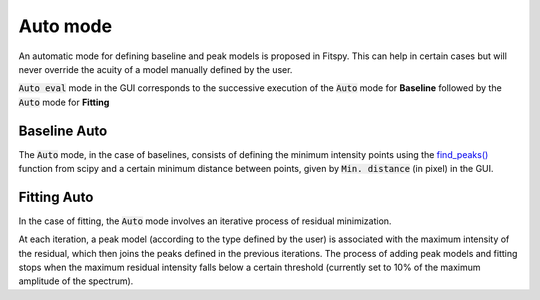 Auto mode
=========

An automatic mode for defining baseline and peak models is proposed in Fitspy. This can help in certain cases but will never override the acuity of a model manually defined by the user.

:code:`Auto eval` mode in the GUI corresponds to the successive execution of the :code:`Auto` mode for **Baseline** followed by the :code:`Auto` mode for **Fitting**


Baseline Auto
-------------

The :code:`Auto` mode, in the case of baselines, consists of defining the minimum intensity points using the `find_peaks() <https://docs.scipy.org/doc/scipy/reference/generated/scipy.signal.find_peaks.html>`_ function from scipy and a certain minimum distance between points, given by :code:`Min. distance` (in pixel) in the GUI.



Fitting Auto
------------

In the case of fitting, the :code:`Auto` mode involves an iterative process of residual minimization.

At each iteration, a peak model (according to the type defined by the user) is associated with the maximum intensity of the residual, which then joins the peaks defined in the previous iterations. The process of adding peak models and fitting stops when the maximum residual intensity falls below a certain threshold (currently set to 10% of the maximum amplitude of the spectrum).